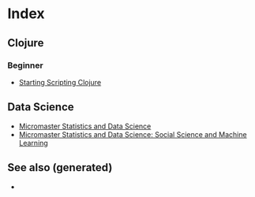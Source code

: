 * Index
  :PROPERTIES:
  :ID:       6fd96acb-ed20-4efa-adfa-1b759531919b
  :END:

** Clojure

*** Beginner
    - [[id:25497709-b5d5-4ab5-ba45-d159143e7748][Starting Scripting Clojure]]

** Data Science
   - [[id:0bf90cbd-1b4b-4031-89d8-c2b29084f042][Micromaster Statistics and Data Science]]
   - [[id:4d2bd4c5-4c14-4a8a-b113-c5c5c96d7495][Micromaster Statistics and Data Science: Social Science and Machine Learning]]


** See also (generated)

   - 

